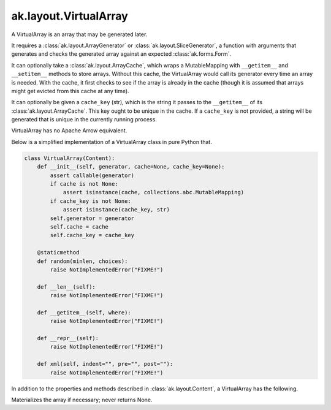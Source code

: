 .. py:currentmodule:: ak.layout

ak.layout.VirtualArray
----------------------

A VirtualArray is an array that may be generated later.

It requires a :class:`ak.layout.ArrayGenerator` or :class:`ak.layout.SliceGenerator`,
a function with arguments that generates and checks the generated array against
an expected :class:`ak.forms.Form`.

It can optionally take a :class:`ak.layout.ArrayCache`, which wraps a MutableMapping
with ``__getitem__`` and ``__setitem__`` methods to store arrays. Without this
cache, the VirtualArray would call its generator every time an array is needed.
With the cache, it first checks to see if the array is already in the cache
(though it is assumed that arrays might get evicted from this cache at any time).

It can optionally be given a ``cache_key`` (str), which is the string it passes
to the ``__getitem__`` of its :class:`ak.layout.ArrayCache`. This key ought to be
unique in the cache. If a ``cache_key`` is not provided, a string will be generated
that is unique in the currently running process.

VirtualArray has no Apache Arrow equivalent.

Below is a simplified implementation of a VirtualArray class in pure Python
that.

.. code-block:: python

    class VirtualArray(Content):
        def __init__(self, generator, cache=None, cache_key=None):
            assert callable(generator)
            if cache is not None:
                assert isinstance(cache, collections.abc.MutableMapping)
            if cache_key is not None:
                assert isinstance(cache_key, str)
            self.generator = generator
            self.cache = cache
            self.cache_key = cache_key

        @staticmethod
        def random(minlen, choices):
            raise NotImplementedError("FIXME!")
            
        def __len__(self):
            raise NotImplementedError("FIXME!")

        def __getitem__(self, where):
            raise NotImplementedError("FIXME!")

        def __repr__(self):
            raise NotImplementedError("FIXME!")

        def xml(self, indent="", pre="", post=""):
            raise NotImplementedError("FIXME!")

In addition to the properties and methods described in :class:`ak.layout.Content`,
a VirtualArray has the following.

.. py:class:: VirtualArray(generator, cache=None, cache_key=None, identities=None, parameters=None)

    .. py:method:: VirtualArray.__init__(generator, cache=None, cache_key=None, identities=None, parameters=None)
        
    .. py:attribute:: VirtualArray.generator
        
    .. py:attribute:: VirtualArray.cache
        
    .. py:attribute:: VirtualArray.cache_key
        
    .. py:attribute:: VirtualArray.peek_array
        
        Does not materialize the array; might return None.
        
Materializes the array if necessary; never returns None.
